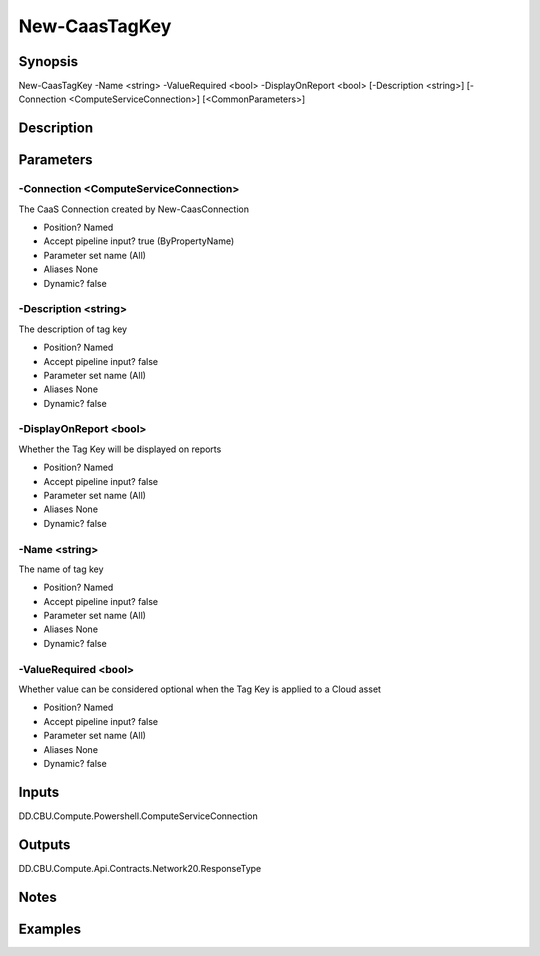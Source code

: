 ﻿
New-CaasTagKey
===================

Synopsis
--------

.. code-block:: powershell
    
    
New-CaasTagKey -Name <string> -ValueRequired <bool> -DisplayOnReport <bool> [-Description <string>] [-Connection <ComputeServiceConnection>] [<CommonParameters>]





Description
-----------



Parameters
----------




-Connection <ComputeServiceConnection>
~~~~~~~~~

The CaaS Connection created by New-CaasConnection

* Position?                    Named
* Accept pipeline input?       true (ByPropertyName)
* Parameter set name           (All)
* Aliases                      None
* Dynamic?                     false





-Description <string>
~~~~~~~~~

The description of tag key

* Position?                    Named
* Accept pipeline input?       false
* Parameter set name           (All)
* Aliases                      None
* Dynamic?                     false





-DisplayOnReport <bool>
~~~~~~~~~

Whether the Tag Key will be displayed on reports

* Position?                    Named
* Accept pipeline input?       false
* Parameter set name           (All)
* Aliases                      None
* Dynamic?                     false





-Name <string>
~~~~~~~~~

The name of tag key

* Position?                    Named
* Accept pipeline input?       false
* Parameter set name           (All)
* Aliases                      None
* Dynamic?                     false





-ValueRequired <bool>
~~~~~~~~~

Whether value can be considered optional when the Tag Key is applied to a Cloud asset

* Position?                    Named
* Accept pipeline input?       false
* Parameter set name           (All)
* Aliases                      None
* Dynamic?                     false





Inputs
------

DD.CBU.Compute.Powershell.ComputeServiceConnection


Outputs
-------

DD.CBU.Compute.Api.Contracts.Network20.ResponseType


Notes
-----



Examples
---------


